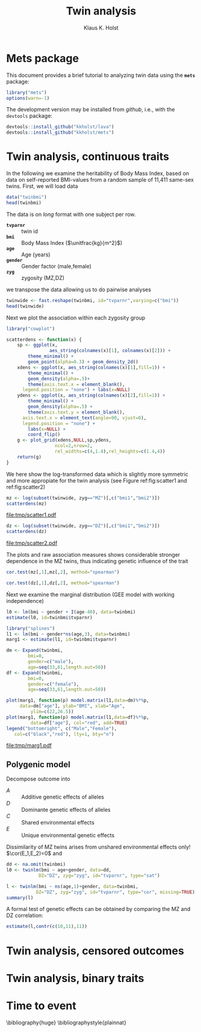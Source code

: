 #+TITLE: Twin analysis
#+AUTHOR: Klaus K. Holst
#+email: k.k.holst@biostat.ku.dk
#+LATEX_CLASS: tufte-handout
#+LATEX_CLASS_OPTIONS: [a4paper]
#+PROPERTY: header-args:R  :session *R* :cache no :width 550 :height 450
#+PROPERTY: header-args  :eval never-export :exports both :results output :tangle yes :comments yes 
#+PROPERTY: header-args:R+ :colnames yes :rownames no :hlines yes
#+OPTIONS: timestamp:t title:t date:t author:t creator:nil toc:t 
#+OPTIONS: h:4 num:t tags:nil d:t
#+LATEX_HEADER: \setlength{\parindent}{0pt} % Kills annoying indents. 

\clearpage

* Mets package 

This document provides a brief tutorial to analyzing twin data using
the *=mets=* package:
#+BEGIN_SRC R :exports code
library("mets")
options(warn=-1)
#+END_SRC

#+RESULTS:

The development version may be installed from /github/, i.e., with the
=devtools= package:
#+BEGIN_SRC R :eval never :exports code
devtools::install_github("kkholst/lava")
devtools::install_github("kkholst/mets")
#+END_SRC

* Twin analysis, continuous traits

In the following we examine the heritability of Body Mass Index\cite{korkeila_bmi_1991, hjelmborg_bmi_2008}, based on
data on self-reported BMI-values from a random sample of 11,411 same-sex twins. First, we will load data
  
#+BEGIN_SRC R
data("twinbmi")
head(twinbmi)
#+END_SRC

#+RESULTS:
:          tvparnr      bmi      age gender zyg
: 100001.1  100001 26.33289 57.57974   male  DZ
: 100002.1  100002 28.65014 57.04860   male  MZ
: 100003.1  100003 28.40909 57.67830   male  DZ
: 100004.1  100004 27.25089 53.51677   male  DZ
: 100005.1  100005 27.77778 52.57495   male  DZ
: 100006.1  100006 28.04282 52.57221   male  DZ

The data is on /long/ format with one subject per row.
#+BEGIN_mnote
+ *=tvparnr=* :: twin id 
+ *=bmi=* :: Body Mass Index (\(\unitfrac{kg}{m^2}\))
+ *=age=* :: Age (years)
+ *=gender=* :: Gender factor (male,female)
+ *=zyg=* :: zygosity (MZ,DZ)
#+END_mnote


we transpose the data allowing us to do pairwise analyses
#+BEGIN_SRC R
twinwide <- fast.reshape(twinbmi, id="tvparnr",varying=c("bmi"))
head(twinwide)
#+END_SRC

#+RESULTS:
:          tvparnr     bmi1      age gender zyg     bmi2
: 100001.1  100001 26.33289 57.57974   male  DZ 25.46939
: 100002.1  100002 28.65014 57.04860   male  MZ       NA
: 100003.1  100003 28.40909 57.67830   male  DZ       NA
: 100004.1  100004 27.25089 53.51677   male  DZ 28.07504
: 100005.1  100005 27.77778 52.57495   male  DZ       NA
: 100006.1  100006 28.04282 52.57221   male  DZ 22.30936

Next we plot the association within each zygosity group

#+BEGIN_SRC R
  library("cowplot")

  scatterdens <- function(x) {    
      sp <- ggplot(x,  
                  aes_string(colnames(x)[1], colnames(x)[2])) +
          theme_minimal() +
          geom_point(alpha=0.3) + geom_density_2d()
      xdens <- ggplot(x, aes_string(colnames(x)[1],fill=1)) + 
          theme_minimal() +
          geom_density(alpha=.5)+ 
          theme(axis.text.x = element_blank(),
		legend.position = "none") + labs(x=NULL)
      ydens <- ggplot(x, aes_string(colnames(x)[2],fill=1)) +
          theme_minimal() +
          geom_density(alpha=.5) +
          theme(axis.text.y = element_blank(),
		axis.text.x = element_text(angle=90, vjust=0),
		legend.position = "none") +
          labs(x=NULL) +
          coord_flip()
      g <- plot_grid(xdens,NULL,sp,ydens,
                    ncol=2,nrow=2,
                    rel_widths=c(4,1.4),rel_heights=c(1.4,4))    
      return(g)
  }
#+END_SRC

#+RESULTS:
: Loading required package: ggplot2
: 
: Attaching package: ‘cowplot’
: 
: The following object is masked from ‘package:ggplot2’:
: 
:     ggsave

We here show the log-transformed data which is slightly more symmetric
and more appropiate for the twin analysis (see Figure ref:fig:scatter1 and ref:fig:scatter2)
#+NAME: scatter1
#+BEGIN_SRC R :exports both :results output graphics :file tmp/scatter1.pdf :width 7 :height 7
mz <- log(subset(twinwide, zyg=="MZ")[,c("bmi1","bmi2")])
scatterdens(mz)
#+END_SRC

#+BEGIN_marginfigure
#+CAPTION: Scatter plot of logarithmic BMI measurements in MZ twins  label:fig:scatter1
#+ATTR_LATEX: :width \textwidth :float nil :center t
#+RESULTS: scatter1
[[file:tmp/scatter1.pdf]]

#+END_marginfigure


#+NAME: scatter2
#+BEGIN_SRC R :exports both :results output graphics :file tmp/scatter2.pdf :width 7 :height 7
dz <- log(subset(twinwide, zyg=="DZ")[,c("bmi1","bmi2")])
scatterdens(dz)
#+END_SRC

#+BEGIN_marginfigure
#+CAPTION: Scatter plot of logarithmic BMI measurements in DZ twins. label:fig:scatter2
#+ATTR_LATEX: :width \textwidth :float nil :center t
#+RESULTS: scatter2
[[file:tmp/scatter2.pdf]]
#+END_marginfigure

The plots and raw association measures shows considerable stronger
dependence in the MZ twins, thus indicating genetic influence of the
trait
#+BEGIN_SRC R
cor.test(mz[,1],mz[,2], method="spearman")
#+END_SRC

#+RESULTS:
: 
: 	Spearman's rank correlation rho
: 
: data:  mz[, 1] and mz[, 2]
: S = 165460000, p-value < 2.2e-16
: alternative hypothesis: true rho is not equal to 0
: sample estimates:
:       rho 
: 0.6956209

#+BEGIN_SRC R
cor.test(dz[,1],dz[,2], method="spearman")
#+END_SRC

#+RESULTS:
: 
: 	Spearman's rank correlation rho
: 
: data:  dz[, 1] and dz[, 2]
: S = 2162500000, p-value < 2.2e-16
: alternative hypothesis: true rho is not equal to 0
: sample estimates:
:       rho 
: 0.4012686

Ńext we examine the marginal distribution (GEE model with working
independence)

#+BEGIN_SRC R
  l0 <- lm(bmi ~ gender + I(age-40), data=twinbmi)
  estimate(l0, id=twinbmi$tvparnr)
#+END_SRC

#+RESULTS:
:             Estimate Std.Err   2.5%  97.5%   P-value
: (Intercept)   23.369 0.05453 23.262 23.476  0.00e+00
: gendermale     1.407 0.07322  1.264  1.551  2.35e-82
: I(age - 40)    0.118 0.00479  0.108  0.127 2.00e-133

#+BEGIN_SRC R
  library("splines")
  l1 <- lm(bmi ~ gender*ns(age,3), data=twinbmi)
  marg1 <- estimate(l1, id=twinbmi$tvparnr)
#+END_SRC

#+RESULTS:


#+NAME: marg1
#+BEGIN_SRC R :exports both :results output graphics :file tmp/marg1.pdf :width 7 :height 7
	  dm <- Expand(twinbmi,
		      bmi=0,
		      gender=c("male"),
		      age=seq(33,61,length.out=50))
	  df <- Expand(twinbmi,
		      bmi=0,
		      gender=c("female"),
		      age=seq(33,61,length.out=50))

	  plot(marg1, function(p) model.matrix(l1,data=dm)%*%p, 
	       data=dm["age"], ylab="BMI", xlab="Age",
               ylim=c(22,26.5))
	  plot(marg1, function(p) model.matrix(l1,data=df)%*%p,  
               data=df["age"], col="red", add=TRUE)
	  legend("bottomright", c("Male","Female"), 
		 col=c("black","red"), lty=1, bty="n")
#+END_SRC


#+BEGIN_marginfigure
#+CAPTION: ... label:fig:marg1
#+ATTR_LATEX: :width \textwidth :float nil :center t
#+RESULTS: marg1
[[file:tmp/marg1.pdf]]
#+END_marginfigure

** Polygenic model

   Decompose outcome into
   \begin{align*}
   Y_i = A_i + D_i + C + E_i, \quad i=1,2
    \end{align*}

- \(A\) :: Additive genetic effects of alleles
- \(D\) :: Dominante genetic effects of alleles
- \(C\) :: Shared environmental effects
- \(E\) :: Unique environmental genetic effects

Dissimilarity of MZ twins arises from unshared environmental effects
only! \(\cor(E_1,E_2)=0\) and
\begin{align*}
\cor(A_1^{MZ},A_2^{MZ}) = 1, \quad 
\cor(D_1^{MZ},D_2^{MZ}) = 1,
\end{align*}
\begin{align*}
\cor(A_1^{DZ},A_2^{DZ}) = 0.5, \quad
\cor(D_1^{DZ},D_2^{DZ}) = 0.25,
\end{align*}

   \begin{align*}
   Y_i = A_i + C_i + D_i + E_i
   \end{align*}
   \begin{align*}
   A_i \sim\mathcal{N}(0,\sigma_A^2), C_i
   \sim\mathcal{N}(0,\sigma_C^2), D_i
   \sim\mathcal{N}(0,\sigma_D^2),
   E_i \sim\mathcal{N}(0,\sigma_E^2)
   \end{align*}
   
  \begin{gather*}
    \cov(Y_{1},Y_{2}) = \\
    \begin{pmatrix}
      \sigma_A^2 & 2\Phi\sigma_A^2 \\
      2\Phi\sigma_A^2 & \sigma_A^2
    \end{pmatrix} + 
    \begin{pmatrix}
      \sigma_C^2 & \sigma_C^2 \\
      \sigma_C^2 & \sigma_C^2      
  \end{pmatrix} +
    \begin{pmatrix}
      \sigma_D^2 & \Delta_{7}\sigma_D^2 \\
      \Delta_{7}\sigma_D^2 & \sigma_D^2      
  \end{pmatrix} +
  \begin{pmatrix}
    \sigma_E^2 & 0 \\
    0 & \sigma_E^2      
  \end{pmatrix}
\end{gather*}



#+BEGIN_SRC R :exports code
  dd <- na.omit(twinbmi)
  l0 <- twinlm(bmi ~ age+gender, data=dd, 
              DZ="DZ", zyg="zyg", id="tvparnr", type="sat")

#+END_SRC

#+RESULTS:

#+BEGIN_SRC R
    l <- twinlm(bmi ~ ns(age,1)+gender, data=twinbmi, 
               DZ="DZ", zyg="zyg", id="tvparnr", type="cor", missing=TRUE)
    summary(l)
#+END_SRC

#+RESULTS:
#+begin_example
____________________________________________________
Group 1
                        Estimate Std. Error   Z value Pr(>|z|)
Regressions:                                                  
   bmi.1~ns(age, 1).1    4.08914    0.16354  25.00328   <1e-12
   bmi.1~gendermale.1    1.41143    0.07285  19.37536   <1e-12
Intercepts:                                                   
   bmi.1                22.57414    0.07187 314.08431   <1e-12
Additional Parameters:                                        
   log(var)              2.44584    0.01425 171.68385   <1e-12
   atanh(rhoMZ)          0.78216    0.02290  34.15832   <1e-12
____________________________________________________
Group 2
                        Estimate Std. Error   Z value Pr(>|z|)
Regressions:                                                  
   bmi.1~ns(age, 1).1    4.08914    0.16354  25.00328   <1e-12
   bmi.1~gendermale.1    1.41143    0.07285  19.37536   <1e-12
Intercepts:                                                   
   bmi.1                22.57414    0.07187 314.08431   <1e-12
Additional Parameters:                                        
   log(var)              2.44584    0.01425 171.68385   <1e-12
   atanh(rhoDZ)          0.29927    0.01848  16.19766   <1e-12

                       Estimate 2.5%    97.5%  
Correlation within MZ: 0.65394  0.62750 0.67888
Correlation within DZ: 0.29064  0.25715 0.32344

'log Lik.' -29020.35 (df=6)
AIC: 58052.71 
BIC: 58093.76
#+end_example

A formal test of genetic effects can be obtained by comparing the MZ and DZ correlation:
#+BEGIN_SRC R
estimate(l,contr(c(10,11),11))
#+END_SRC



* Twin analysis, censored outcomes

* Twin analysis,  binary traits



* Time to event





\bibliography{huge}
\bibliographystyle{plainnat}

